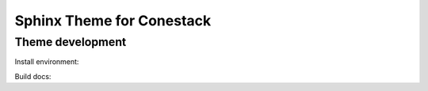 Sphinx Theme for Conestack
==========================

Theme development
-----------------

Install environment:

.. code-block: sh

    ./scripts/install.sh

Build docs:

.. code-block: sh

    ./scripts/docs.sh
